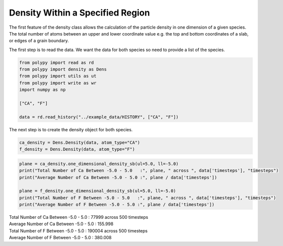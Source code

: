 Density Within a Specified Region
=================================

The first feature of the density class allows the calculation of the particle density in one dimension of a given species. The total number of atoms between an upper and lower coordinate value e.g. the top and bottom coordinates of a slab, or edges of a grain boundary. 

The first step is to read the data. We want the data for both species so need to provide a list of the species.

.. code-block:: python

    from polypy import read as rd
    from polypy import density as Dens
    from polypy import utils as ut
    from polypy import write as wr
    import numpy as np  

    ["CA", "F"]

    data = rd.read_history("../example_data/HISTORY", ["CA", "F"])

The next step is to create the density object for both species.

.. code-block:: python

    ca_density = Dens.Density(data, atom_type="CA")
    f_density = Dens.Density(data, atom_type="F")


.. code-block:: python

    plane = ca_density.one_dimensional_density_sb(ul=5.0, ll=-5.0)
    print("Total Number of Ca Between -5.0 - 5.0   :", plane, " across ", data['timesteps'], "timesteps")
    print("Average Number of Ca Between -5.0 - 5.0 :", plane / data['timesteps'])

    plane = f_density.one_dimensional_density_sb(ul=5.0, ll=-5.0)
    print("Total Number of F Between -5.0 - 5.0   :", plane, " across ", data['timesteps'], "timesteps")
    print("Average Number of F Between -5.0 - 5.0 :", plane / data['timesteps'])

| Total Number of Ca Between -5.0 - 5.0   : 77999  across  500 timesteps
| Average Number of Ca Between -5.0 - 5.0 : 155.998
| Total Number of F Between -5.0 - 5.0   : 190004  across  500 timesteps
| Average Number of F Between -5.0 - 5.0 : 380.008